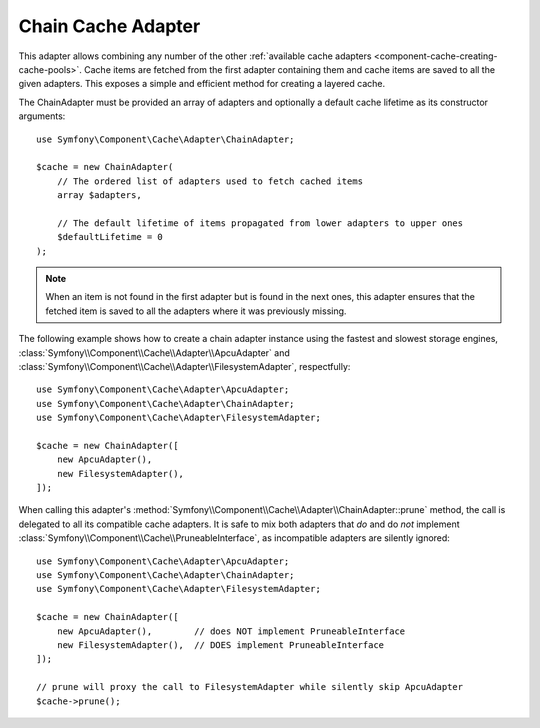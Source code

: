 .. _component-cache-chain-adapter:

Chain Cache Adapter
===================

This adapter allows combining any number of the other
:ref:`available cache adapters <component-cache-creating-cache-pools>`. Cache items are
fetched from the first adapter containing them and cache items are saved to all the
given adapters. This exposes a simple and efficient method for creating a layered cache.

The ChainAdapter must be provided an array of adapters and optionally a default cache
lifetime as its constructor arguments::

    use Symfony\Component\Cache\Adapter\ChainAdapter;

    $cache = new ChainAdapter(
        // The ordered list of adapters used to fetch cached items
        array $adapters,

        // The default lifetime of items propagated from lower adapters to upper ones
        $defaultLifetime = 0
    );

.. note::

    When an item is not found in the first adapter but is found in the next ones, this
    adapter ensures that the fetched item is saved to all the adapters where it was
    previously missing.

The following example shows how to create a chain adapter instance using the fastest and
slowest storage engines, :class:`Symfony\\Component\\Cache\\Adapter\\ApcuAdapter` and
:class:`Symfony\\Component\\Cache\\Adapter\\FilesystemAdapter`, respectfully::

    use Symfony\Component\Cache\Adapter\ApcuAdapter;
    use Symfony\Component\Cache\Adapter\ChainAdapter;
    use Symfony\Component\Cache\Adapter\FilesystemAdapter;

    $cache = new ChainAdapter([
        new ApcuAdapter(),
        new FilesystemAdapter(),
    ]);

When calling this adapter's :method:`Symfony\\Component\\Cache\\Adapter\\ChainAdapter::prune` method,
the call is delegated to all its compatible cache adapters. It is safe to mix both adapters
that *do* and do *not* implement :class:`Symfony\\Component\\Cache\\PruneableInterface`, as
incompatible adapters are silently ignored::

    use Symfony\Component\Cache\Adapter\ApcuAdapter;
    use Symfony\Component\Cache\Adapter\ChainAdapter;
    use Symfony\Component\Cache\Adapter\FilesystemAdapter;

    $cache = new ChainAdapter([
        new ApcuAdapter(),        // does NOT implement PruneableInterface
        new FilesystemAdapter(),  // DOES implement PruneableInterface
    ]);

    // prune will proxy the call to FilesystemAdapter while silently skip ApcuAdapter
    $cache->prune();
